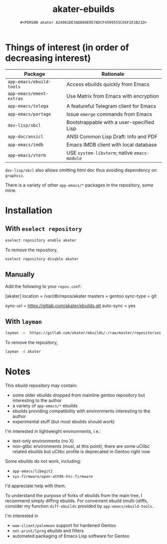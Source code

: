 #+title: akater-ebuilds
#+author: =#<PERSON akater A24961DE3ADD04E057ADCF4599555CE6F2E1B21D>=

* Things of interest (in order of decreasing interest)
| Package                  | Rationale                                    |
|--------------------------+----------------------------------------------|
| =app-emacs/ebuild-tools= | Access ebuilds quickly from Emacs            |
| =app-emacs/ement-extras= | Use Matrix from Emacs with encryption        |
| =app-emacs/telega=       | A featureful Telegram client for Emacs       |
| =app-emacs/portage=      | Issue ~emerge~ commands from Emacs           |
| =dev-lisp/sbcl=          | Bootstrappable with a user-specified Lisp    |
| =app-doc/ansicl=         | ANSI Common Lisp Draft: Info and PDF         |
| =app-emacs/imdb=         | Emacs IMDB client with local database        |
| =app-emacs/vterm=        | USE =system-libvterm=; native =emacs-module= |

=dev-lisp/sbcl= also allows omitting html doc thus avoiding dependency on =graphviz=.

There is a variety of other =app-emacs/*= packages in the repository, some mine.

* Installation
** With =eselect repository=
#+begin_src sh :dir /sudo::/ :tangle no :results none
eselect repository enable akater
#+end_src

To remove the repository,
#+begin_src sh :dir /sudo::/ :tangle no :results none
eselect repository disable akater
#+end_src

** Manually
Add the following to your =repos.conf=:
#+begin_example conf-unix
[akater]
location = /var/db/repos/akater
masters = gentoo
sync-type = git
# sync-git-verify-commit-signature = true
# sync-openpgp-key-path = /var/akater.asc
sync-uri = https://gitlab.com/akater/ebuilds.git
auto-sync = yes
#+end_example

** With =layman=
#+begin_src sh :dir /sudo::/ :tangle no :results none
layman -o  https://gitlab.com/akater/ebuilds/-/raw/master/repositories.xml -f -a akater
#+end_src

To remove the repository,
#+begin_src sh :dir /sudo::/ :tangle no :results none
layman -d akater
#+end_src

* Notes
This ebuild repository may contain:
- some older ebuilds dropped from mainline gentoo repository but interesting to the author
- a variety of =app-emacs/*= ebuilds
- ebuilds providing compatibility with environments interesting to the author
- experimental stuff (but most ebuilds should work)

I'm interested in lightweight environments, i.e.:
- text-only environments (no X)
- non-glibc environments (musl, at this point); there are some uClibc related ebuilds but uClibc profile is deprecated in Gentoo right now

Some ebuilds do not work, including:
- =app-emacs/libegit2=
- =sys-firmware/open-ath9k-htc-firmware=

I'd appreciate help with them.

To understand the purpose of forks of ebuilds from the main tree, I recommend simply diffing ebuilds.  For convenient ebuild (multi-)diffs, consider my function ~diff-ebuilds~ provided by =app-emacs/ebuild-tools=.

I'm interested in
- =www-client/palemoon= support for hardened Gentoo
- =net-print/lprng= ebuilds and filters
- automated packaging of Emacs Lisp software for Gentoo

